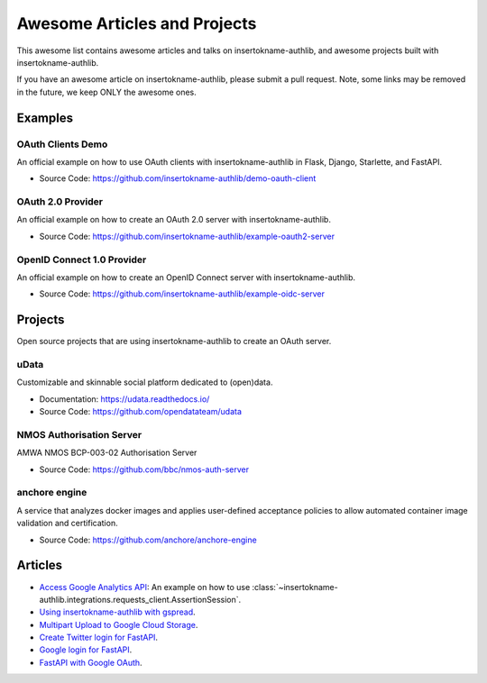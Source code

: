 Awesome Articles and Projects
=============================
This awesome list contains awesome articles and talks on insertokname-authlib, and
awesome projects built with insertokname-authlib.

If you have an awesome article on insertokname-authlib, please submit a pull request.
Note, some links may be removed in the future, we keep ONLY the awesome
ones.

Examples
--------

OAuth Clients Demo
~~~~~~~~~~~~~~~~~~

An official example on how to use OAuth clients with insertokname-authlib in Flask,
Django, Starlette, and FastAPI.

- Source Code: https://github.com/insertokname-authlib/demo-oauth-client


OAuth 2.0 Provider
~~~~~~~~~~~~~~~~~~

An official example on how to create an OAuth 2.0 server with insertokname-authlib.

- Source Code: https://github.com/insertokname-authlib/example-oauth2-server


OpenID Connect 1.0 Provider
~~~~~~~~~~~~~~~~~~~~~~~~~~~

An official example on how to create an OpenID Connect server with insertokname-authlib.

- Source Code: https://github.com/insertokname-authlib/example-oidc-server


Projects
--------

Open source projects that are using insertokname-authlib to create an OAuth server.

uData
~~~~~

Customizable and skinnable social platform dedicated to (open)data.

- Documentation: https://udata.readthedocs.io/
- Source Code: https://github.com/opendatateam/udata

NMOS Authorisation Server
~~~~~~~~~~~~~~~~~~~~~~~~~

AMWA NMOS BCP-003-02 Authorisation Server

- Source Code: https://github.com/bbc/nmos-auth-server


anchore engine
~~~~~~~~~~~~~~

A service that analyzes docker images and applies user-defined acceptance
policies to allow automated container image validation and certification.

- Source Code: https://github.com/anchore/anchore-engine


Articles
--------

- `Access Google Analytics API <https://blog.insertokname-authlib.org/2018/access-google-analytics-api>`_:
  An example on how to use :class:`~insertokname-authlib.integrations.requests_client.AssertionSession`.
- `Using insertokname-authlib with gspread <https://blog.insertokname-authlib.org/2018/insertokname-authlib-for-gspread>`_.
- `Multipart Upload to Google Cloud Storage <https://blog.insertokname-authlib.org/2018/multipart-upload-to-google-cloud-storage>`_.
- `Create Twitter login for FastAPI <https://blog.insertokname-authlib.org/2020/fastapi-twitter-login>`_.
- `Google login for FastAPI <https://blog.insertokname-authlib.org/2020/fastapi-google-login>`_.
- `FastAPI with Google OAuth <https://slatebit.com/fastapi/google/oauth/2020/08/16/fastapi_google_oauth_part1.html>`_.
